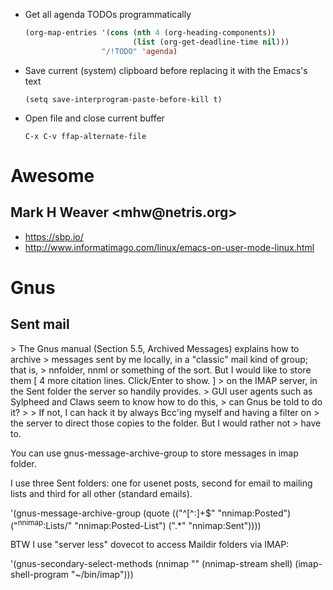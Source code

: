 - Get all agenda TODOs programmatically
  #+BEGIN_SRC emacs-lisp
    (org-map-entries '(cons (nth 4 (org-heading-components))
                            (list (org-get-deadline-time nil)))
                     "/!TODO" 'agenda)
  #+END_SRC

- Save current (system) clipboard before replacing it with the Emacs's text
  : (setq save-interprogram-paste-before-kill t)

- Open file and close current buffer
  : C-x C-v ffap-alternate-file

* Awesome

** Mark H Weaver <mhw@netris.org>
   - https://sbp.io/
   - http://www.informatimago.com/linux/emacs-on-user-mode-linux.html

* Gnus

** Sent mail

> The Gnus manual (Section 5.5, Archived Messages) explains how to archive
> messages sent by me locally, in a "classic" mail kind of group; that is,
> nnfolder, nnml or something of the sort.  But I would like to store them
[ 4 more citation lines. Click/Enter to show. ]
> on the IMAP server, in the Sent folder the server so handily provides.
> GUI user agents such as Sylpheed and Claws seem to know how to do this,
> can Gnus be told to do it?
>
> If not, I can hack it by always Bcc'ing myself and having a filter on
> the server to direct those copies to the folder.  But I would rather not
> have to.

You can use gnus-message-archive-group to store messages in imap folder.

I use three Sent folders: one for usenet posts, second for email to
mailing lists and third for all other (standard emails).

'(gnus-message-archive-group 
   (quote (("^[^:]+$" "nnimap:Posted") 
   ("^nnimap:Lists/" "nnimap:Posted-List") 
   (".*" "nnimap:Sent"))))

BTW I use "server less" dovecot to access Maildir folders via IMAP:

'(gnus-secondary-select-methods 
   (nnimap "" (nnimap-stream shell) (imap-shell-program "~/bin/imap")))
